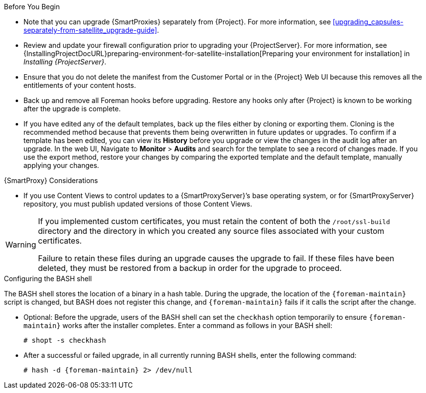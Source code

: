 [[upgrading_satellite_server_prerequisites]]

.Before You Begin

* Note that you can upgrade {SmartProxies} separately from {Project}. For more information, see xref:upgrading_capsules-separately-from-satellite_upgrade-guide[].
* Review and update your firewall configuration prior to upgrading your {ProjectServer}. For more information, see {InstallingProjectDocURL}preparing-environment-for-satellite-installation[Preparing your environment for installation] in _Installing {ProjectServer}_.
* Ensure that you do not delete the manifest from the Customer Portal or in the {Project} Web UI because this removes all the entitlements of your content hosts.
* Back up and remove all Foreman hooks before upgrading. Restore any hooks only after {Project} is known to be working after the upgrade is complete.
* If you have edited any of the default templates, back up the files either by cloning or exporting them. Cloning is the recommended method because that prevents them being overwritten in future updates or upgrades. To confirm if a template has been edited, you can view its *History* before you upgrade or view the changes in the audit log after an upgrade. In the web UI, Navigate to *Monitor* > *Audits* and search for the template to see a record of changes made. If you use the export method, restore your changes by comparing the exported template and the default template, manually applying your changes.

.{SmartProxy} Considerations

* If you use Content Views to control updates to a {SmartProxyServer}’s base operating system, or for {SmartProxyServer} repository, you must publish updated versions of those Content Views.


[WARNING]
====
If you implemented custom certificates, you must retain the content of both the `/root/ssl-build` directory and the directory in which you created any source files associated with your custom
certificates.

Failure to retain these files during an upgrade causes the upgrade to fail. If
these files have been deleted, they must be restored from a backup in order for
the upgrade to proceed.
====

.Configuring the BASH shell
The BASH shell stores the location of a binary in a hash table. During the upgrade, the location of the `{foreman-maintain}` script is changed, but BASH does not register this change, and `{foreman-maintain}` fails if it calls the script after the change.

** Optional: Before the upgrade, users of the BASH shell can set the `checkhash` option temporarily to ensure `{foreman-maintain}` works after the installer completes. Enter a command as follows in your BASH shell:
+
[options="nowrap"]
----
# shopt -s checkhash
----
** After a successful or failed upgrade, in all currently running BASH shells, enter the following command:
+
[options="nowrap"]
----
# hash -d {foreman-maintain} 2> /dev/null
----
